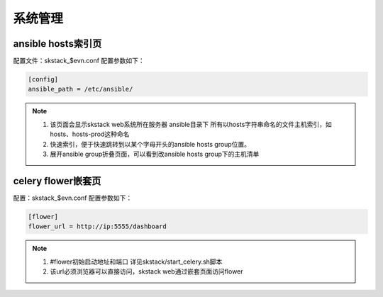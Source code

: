 系统管理
===============



ansible hosts索引页
--------------------------------

配置文件：skstack_$evn.conf   配置参数如下：

.. code-block:: python

	[config]
	ansible_path = /etc/ansible/



.. image:: _images/skconfig_ansible.png
   :alt: image not found
   
.. note::
	  #. 该页面会显示skstack web系统所在服务器 ansible目录下 所有以hosts字符串命名的文件主机索引，如hosts、hosts-prod这种命名
	  #. 快速索引，便于快速跳转到以某个字母开头的ansible hosts group位置。
	  #. 展开ansible group折叠页面，可以看到改ansible hosts group下的主机清单





celery flower嵌套页
--------------------------------

配置：skstack_$evn.conf  配置参数如下：

.. code-block:: python

	[flower]
	flower_url = http://ip:5555/dashboard   

.. image:: _images/skconfig_flower.png
   :alt: image not found
   
.. note::
	  #. #flower初始启动地址和端口 详见skstack/start_celery.sh脚本 
	  #. 该url必须浏览器可以直接访问，skstack web通过嵌套页面访问flower
	  


